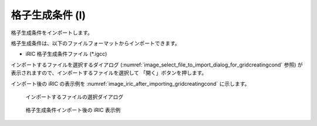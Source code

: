 .. _sec_file_import_gridcreatingcond:

格子生成条件 (I)
=====================

格子生成条件をインポートします。

格子生成条件は、以下のファイルフォーマットからインポートできます。

* iRIC 格子生成条件ファイル (\*.igcc)

インポートするファイルを選択するダイアログ
(:numref:`image_select_file_to_import_dialog_for_gridcreatingcond` 参照)
が表示されますので、インポートするファイルを選択して
「開く」ボタンを押します。

インポート後の iRIC の表示例を
:numref:`image_iric_after_importing_gridcreatingcond` に示します。

.. _image_select_file_to_import_dialog_for_gridcreatingcond:

.. figure:: images/select_file_to_import_dialog_for_gridcreatingcond.png
   :width: 380pt

   インポートするファイルの選択ダイアログ

.. _image_iric_after_importing_gridcreatingcond:

.. figure:: images/iric_after_importing_gridcreatingcond.png
   :width: 350pt

   格子生成条件インポート後の iRIC 表示例
